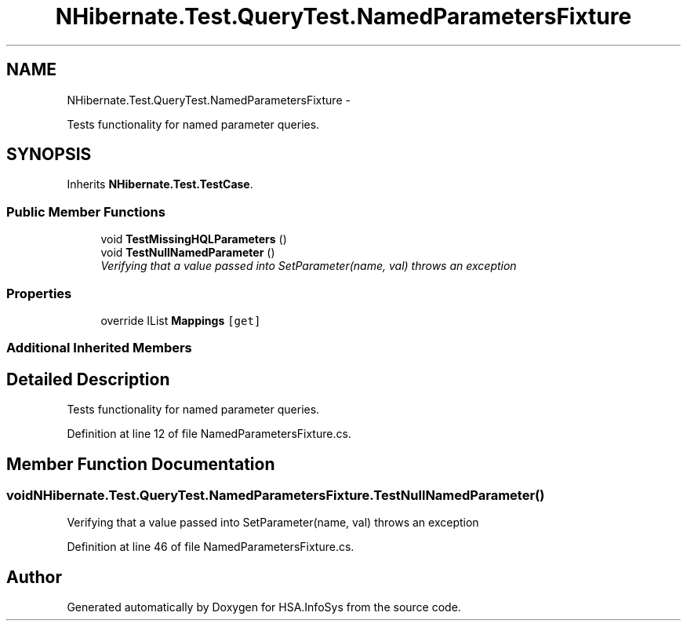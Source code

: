 .TH "NHibernate.Test.QueryTest.NamedParametersFixture" 3 "Fri Jul 5 2013" "Version 1.0" "HSA.InfoSys" \" -*- nroff -*-
.ad l
.nh
.SH NAME
NHibernate.Test.QueryTest.NamedParametersFixture \- 
.PP
Tests functionality for named parameter queries\&.  

.SH SYNOPSIS
.br
.PP
.PP
Inherits \fBNHibernate\&.Test\&.TestCase\fP\&.
.SS "Public Member Functions"

.in +1c
.ti -1c
.RI "void \fBTestMissingHQLParameters\fP ()"
.br
.ti -1c
.RI "void \fBTestNullNamedParameter\fP ()"
.br
.RI "\fIVerifying that a  value passed into SetParameter(name, val) throws an exception \fP"
.in -1c
.SS "Properties"

.in +1c
.ti -1c
.RI "override IList \fBMappings\fP\fC [get]\fP"
.br
.in -1c
.SS "Additional Inherited Members"
.SH "Detailed Description"
.PP 
Tests functionality for named parameter queries\&. 


.PP
Definition at line 12 of file NamedParametersFixture\&.cs\&.
.SH "Member Function Documentation"
.PP 
.SS "void NHibernate\&.Test\&.QueryTest\&.NamedParametersFixture\&.TestNullNamedParameter ()"

.PP
Verifying that a  value passed into SetParameter(name, val) throws an exception 
.PP
Definition at line 46 of file NamedParametersFixture\&.cs\&.

.SH "Author"
.PP 
Generated automatically by Doxygen for HSA\&.InfoSys from the source code\&.
